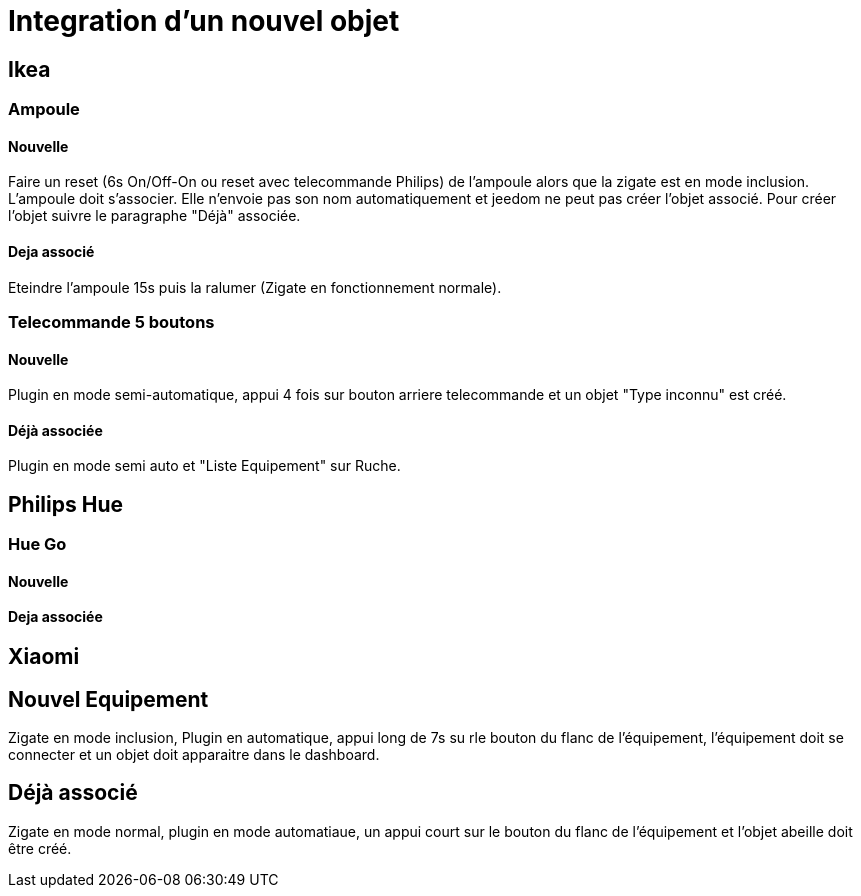 = Integration d'un nouvel objet

== Ikea

=== Ampoule

==== Nouvelle

Faire un reset (6s On/Off-On ou reset avec telecommande Philips) de l'ampoule alors que la zigate est en mode inclusion. L'ampoule doit s'associer. Elle n'envoie pas son nom automatiquement et jeedom ne peut pas créer l'objet associé. Pour créer l'objet suivre le paragraphe "Déjà" associée. 

==== Deja associé

Eteindre l'ampoule 15s puis la ralumer (Zigate en fonctionnement normale).

=== Telecommande 5 boutons

==== Nouvelle

Plugin en mode semi-automatique, appui 4 fois sur bouton arriere telecommande et un objet "Type inconnu" est créé. 

==== Déjà associée

Plugin en mode semi auto et "Liste Equipement" sur Ruche.

== Philips Hue

=== Hue Go

==== Nouvelle

==== Deja associée


== Xiaomi

== Nouvel Equipement

Zigate en mode inclusion, Plugin en automatique, appui long de 7s su rle bouton du flanc de l'équipement, l'équipement doit se connecter et un objet doit apparaitre dans le dashboard.

== Déjà associé

Zigate en mode normal, plugin en mode automatiaue, un appui court sur le bouton du flanc de l'équipement et l'objet abeille doit être créé.
